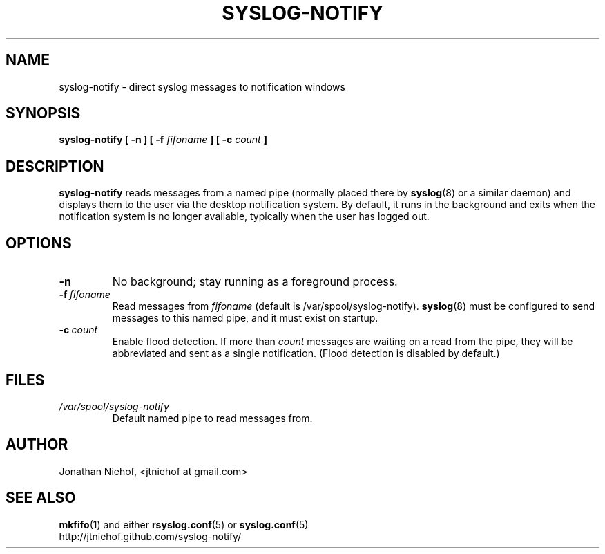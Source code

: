 .TH SYSLOG\-NOTIFY 1 "6 March 2010" "syslog-notify 0.1" "User Commands"
.SH NAME
syslog\-notify \- direct syslog messages to notification windows

.SH SYNOPSIS
.B syslog-notify [ \-n ] [ \-f
.I fifoname
.B ] [ \-c
.I count
.B ]

.SH DESCRIPTION
.B syslog-notify
reads messages from a named pipe (normally placed there by
.BR syslog (8)
or a similar daemon) and displays them to the user via the desktop notification system.
By default, it runs in the background and exits when the notification system is no longer available, typically when the user has logged out.

.SH OPTIONS
.TP
.BI \-n
No background; stay running as a foreground process.
.TP
.BI \-f \ fifoname
Read messages from
.I fifoname
(default is /var/spool/syslog-notify).
.BR syslog (8)
must be configured to send messages to this named pipe, and it must exist on startup.
.TP
.BI \-c \ count
Enable flood detection. If more than
.I count
messages are waiting on a read from the pipe, they will be abbreviated and sent
as a single notification. (Flood detection is disabled by default.)

.SH FILES
.TP
.I /var/spool/syslog-notify
Default named pipe to read messages from.

.SH AUTHOR
Jonathan Niehof, <jtniehof at gmail.com>

.SH "SEE ALSO"
.BR mkfifo (1)
and either
.BR rsyslog.conf (5)
or
.BR syslog.conf (5)
.br
http://jtniehof.github.com/syslog-notify/
